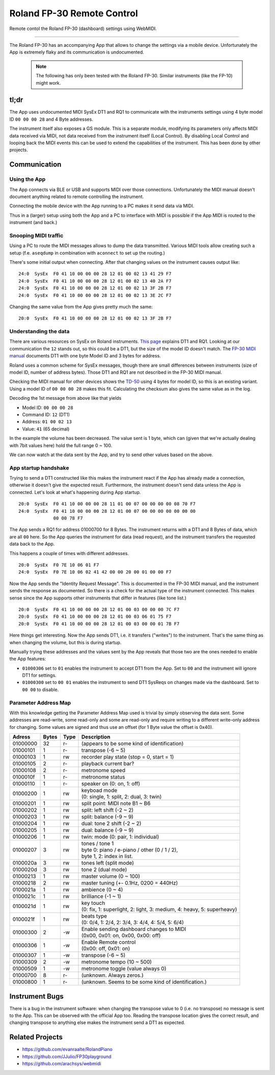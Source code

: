===========================
Roland FP-30 Remote Control
===========================

Remote contol the Roland FP-30 (dashboard) settings using WebMIDI.

----

The Roland FP-30 has an accompanying App that allows to change the settings via
a mobile device. Unfortunately the App is extremely flaky and its communication
is undocumented.

  .. note:: The following has only been tested with the Roland FP-30.
            Similar instruments (like the FP-10) might work.


tl;dr
=====

The App uses undocumented MIDI SysEx DT1 and RQ1 to communicate with the
instruments settings using 4 byte model ID ``00 00 00 28`` and 4 Byte addresses.

The instrument itself also exposes a GS module. This is a separate module,
modifying its parameters only affects MIDI data received via MIDI, not data
received from the instrument itself (Local Control). By disabling Local Control
and looping back the MIDI events this can be used to extend the capabilities of
the instrument. This has been done by other projects.


Communication
=============

Using the App
-------------

The App connects via BLE or USB and supports MIDI over those connections.
Unfortunately the MIDI manual doesn't document anything related to remote
controlling the instrument.

Connecting the mobile device with the App running to a PC makes it send data
via MIDI.

Thus in a (larger) setup using both the App and a PC to interface with MIDI is
possible if the App MIDI is routed to the instrument (and back.)


Snooping MIDI traffic
---------------------

Using a PC to route the MIDI messages allows to dump the data transmitted.
Various MIDI tools allow creating such a setup (f.e. ``aseqdump`` in
combination with ``aconnect`` to set up the routing.)

There's some initial output when connecting. After that changing values on the
instrument causes output like::

  24:0  SysEx  F0 41 10 00 00 00 28 12 01 00 02 13 41 29 F7
  24:0  SysEx  F0 41 10 00 00 00 28 12 01 00 02 13 40 2A F7
  24:0  SysEx  F0 41 10 00 00 00 28 12 01 00 02 13 3F 2B F7
  24:0  SysEx  F0 41 10 00 00 00 28 12 01 00 02 13 3E 2C F7

Changing the same value from the App gives pretty much the same::

  20:0  SysEx  F0 41 10 00 00 00 28 12 01 00 02 13 3F 2B F7


Understanding the data
----------------------

There are various resources on SysEx on Roland instruments. `This page
<http://chromakinetics.com/handsonic/rolSysEx.htm>`_ explains DT1 and RQ1.
Looking at our communication the ``12`` stands out, so this could be a DT1, but
the size of the model ID doesn't match. The `FP-30 MIDI manual
<https://static.roland.com/assets/media/pdf/FP-30_MIDI_Imple_e01_W.pdf>`_
documents DT1 with one byte Model ID and 3 bytes for address.

Roland uses a common scheme for SysEx messages, though there are small
differences between instruments (size of model ID, number of address bytes).
Those DT1 and RQ1 are not described in the FP-30 MIDI manual.

Checking the MIDI manual for other devices shows the `TD-50
<https://static.roland.com/assets/media/pdf/TD-50_MIDI_Imple_e03_W.pdf>`_
using 4 bytes for model ID, so this is an existing variant. Using a model ID of
``00 00 00 28`` makes this fit. Calculating the checksum also gives the same
value as in the log.

Decoding the 1st message from above like that yields

- Model ID: ``00 00 00 28``
- Command ID: ``12`` (DT1)
- Address: ``01 00 02 13``
- Value: ``41`` (65 decimal)

In the example the volume has been decreased. The value sent is 1 byte, which
can (given that we're actually dealing with 7bit values here) hold the full
range 0 ~ 100.

We can now watch at the data sent by the App, and try to send other values
based on the above.


App startup handshake
---------------------

Trying to send a DT1 constructed like this makes the instrument react if the
App has already made a connection, otherwise it doesn't give the expected
result. Furthermore, the instrument doesn't send data unless the App is
connected. Let's look at what's happening during App startup.

::

  20:0  SysEx  F0 41 10 00 00 00 28 11 01 00 07 00 00 00 00 08 70 F7
  24:0  SysEx  F0 41 10 00 00 00 28 12 01 00 07 00 00 00 00 00 00 00
               00 00 78 F7

The App sends a RQ1 for address 01000700 for 8 Bytes. The instrument returns
with a DT1 and 8 Bytes of data, which are all ``00`` here. So the App queries
the instrument for data (read request), and the instrument transfers the
requested data back to the App.

This happens a couple of times with different addresses.

::

  20:0  SysEx  F0 7E 10 06 01 F7
  24:0  SysEx  F0 7E 10 06 02 41 42 00 00 20 00 01 00 00 F7

Now the App sends the "Identity Request Message". This is documented in the
FP-30 MIDI manual, and the instrument sends the response as documented. So
there is a check for the actual type of the instrument connected. This makes
sense since the App supports other instruments that differ in features (like
tone list.)

::

  20:0  SysEx  F0 41 10 00 00 00 28 12 01 00 03 00 00 00 7C F7
  20:0  SysEx  F0 41 10 00 00 00 28 12 01 00 03 06 01 75 F7
  20:0  SysEx  F0 41 10 00 00 00 28 12 01 00 03 00 00 01 7B F7

Here things get interesting. Now the App sends DT1, i.e. it transfers
("writes") to the instrument. That's the same thing as when changing the
volume, but this is during startup.

Manually trying these addresses and the values sent by the App reveals that
those two are the ones needed to enable the App features:

- ``01000306``  set to ``01`` enables the instrument to accept DT1 from the
  App. Set to ``00`` and the instrument will ignore DT1 for settings.
- ``01000300``  set to ``00 01`` enables the instrument to send DT1 SysReqs on
  changes made via the dashboard. Set to ``00 00`` to disable.


Parameter Address Map
---------------------

With this knowledge getting the Parameter Address Map used is trivial by simply
observing the data sent. Some addresses are read-write, some read-only and some
are read-only and require writing to a different write-only address for
changing.  Some values are signed and thus use an offset (for 1 Byte value the
offset is 0x40).

======== ====== ==== =========================================================
Adress   Bytes  Type Description
======== ====== ==== =========================================================
01000000    32  r-   (appears to be some kind of identification)
01000101     1  r-   transpose (-6 ~ 5)
01000103     1  rw   recorder play state (stop = 0, start = 1)
01000105     2  r-   playback current bar?
01000108     2  r-   metronome speed
0100010f     1  r-   metronome status
01000110     1  r-   speaker on (0: on, 1: off)
01000200     1  rw   | keyboad mode
                     | (0: single, 1: split, 2: dual, 3: twin)
01000201     1  rw   split point: MIDI note B1 ~ B6
01000202     1  rw   split: left shift (-2 ~ 2)
01000203     1  rw   split: balance (-9 ~ 9)
01000204     1  rw   dual: tone 2 shift (-2 ~ 2)
01000205     1  rw   dual: balance (-9 ~ 9)
01000206     1  rw   twin: mode (0: pair, 1: individual)
01000207     3  rw   | tones / tone 1
                     | byte 0: piano / e-piano / other (0 / 1 / 2),
                     | byte 1, 2: index in list.
0100020a     3  rw   tones left (split mode)
0100020d     3  rw   tone 2 (dual mode)
01000213     1  rw   master volume (0 ~ 100)
01000218     2  rw   master tuning (+- 0.1Hz, 0200 = 440Hz)
0100021a     1  rw   ambience (0 ~ 4)
0100021c     1  rw   brilliance (-1 ~ 1)
0100021d     1  rw   | key touch
                     | (0: fix, 1: superlight, 2: light, 3: medium, 4: heavy, 5: superheavy)
0100021f     1  rw   | beats type
                     | (0: 0/4, 1: 2/4, 2: 3/4, 3: 4/4, 4: 5/4, 5: 6/4)
01000300     2  -w   | Enable sending dashboard changes to MIDI
                     | (0x00, 0x01: on, 0x00, 0x00: off)
01000306     1  -w   | Enable Remote control
                     | (0x00: off, 0x01: on)
01000307     1  -w   transpose (-6 ~ 5)
01000309     2  -w   metronome tempo (10 ~ 500)
01000509     1  -w   metronome toggle (value always 0)
01000700     8  r-   (unknown. Always zeros.)
01000800     1  r-   (unknown. Seems to be some kind of identification.)
======== ====== ==== =========================================================


Instrument Bugs
===============

There is a bug in the instrument software: when changing the transpose value to
0 (i.e. no transpose) no message is sent to the App. This can be observed with
the official App too. Reading the transpose location gives the correct result,
and changing transpose to anything else makes the instrument send a DT1 as
expected.


Related Projects
================

* https://github.com/evanraalte/RolandPiano
* https://github.com/JJulio/FP30playground
* https://github.com/arachsys/webmidi

